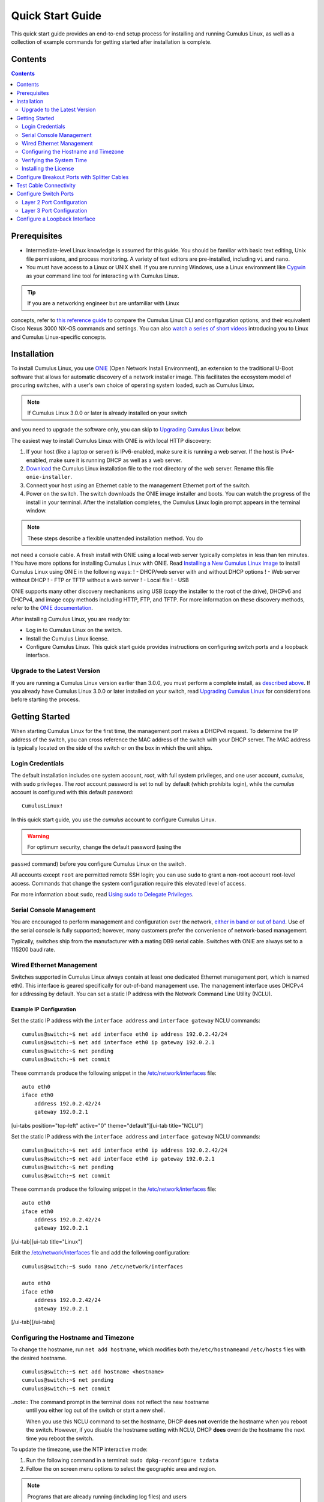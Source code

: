 *****************
Quick Start Guide
*****************

This quick start guide provides an end-to-end setup process for
installing and running Cumulus Linux, as well as a collection of example
commands for getting started after installation is complete.

Contents
========

.. contents::
   :depth: 2

Prerequisites
=============

-  Intermediate-level Linux knowledge is assumed for this guide. You
   should be familiar with basic text editing, Unix file permissions,
   and process monitoring. A variety of text editors are pre-installed,
   including ``vi`` and ``nano``.
-  You must have access to a Linux or UNIX shell. If you are running
   Windows, use a Linux environment like
   `Cygwin <http://www.cygwin.com/>`__ as your command line tool for
   interacting with Cumulus Linux.

.. tip:: If you are a networking engineer but are unfamiliar with Linux
concepts, refer to `this reference
guide <https://support.cumulusnetworks.com/hc/en-us/articles/201787636>`__
to compare the Cumulus Linux CLI and configuration options, and their
equivalent Cisco Nexus 3000 NX-OS commands and settings. You can also
`watch a series of short
videos <http://cumulusnetworks.com/technical-videos/>`__ introducing you
to Linux and Cumulus Linux-specific concepts.

Installation
============

To install Cumulus Linux, you use
`ONIE <https://github.com/opencomputeproject/onie/wiki>`__ (Open Network
Install Environment), an extension to the traditional U-Boot software
that allows for automatic discovery of a network installer image. This
facilitates the ecosystem model of procuring switches, with a user's own
choice of operating system loaded, such as Cumulus Linux.

.. note:: If Cumulus Linux 3.0.0 or later is already installed on your switch
and you need to upgrade the software only, you can skip to `Upgrading
Cumulus Linux <#upgrade>`__ below.

The easiest way to install Cumulus Linux with ONIE is with local HTTP
discovery:

1. If your host (like a laptop or server) is IPv6-enabled, make sure it
   is running a web server. If the host is IPv4-enabled, make sure it is
   running DHCP as well as a web server.
2. `Download <http://cumulusnetworks.com/downloads/>`__ the Cumulus
   Linux installation file to the root directory of the web server.
   Rename this file ``onie-installer``.
3. Connect your host using an Ethernet cable to the management Ethernet
   port of the switch.
4. Power on the switch. The switch downloads the ONIE image installer
   and boots. You can watch the progress of the install in your
   terminal. After the installation completes, the Cumulus Linux login
   prompt appears in the terminal window.

.. note:: These steps describe a flexible unattended installation method. You do
not need a console cable. A fresh install with ONIE using a local web
server typically completes in less than ten minutes. ! You have more
options for installing Cumulus Linux with ONIE. Read `Installing a New
Cumulus Linux 
Image <https://docs.cumulusnetworks.com/display/DOCS/Installing+a+New+Cumulus+Linux+Image>`__
to install Cumulus Linux using ONIE in the following ways: ! - DHCP/web
server with and without DHCP options ! - Web server without DHCP ! - FTP
or TFTP without a web server ! - Local file ! - USB

ONIE supports many other discovery mechanisms using USB (copy the
installer to the root of the drive), DHCPv6 and DHCPv4, and image copy
methods including HTTP, FTP, and TFTP. For more information on these
discovery methods, refer to the `ONIE
documentation <https://github.com/opencomputeproject/onie/wiki/Design-Spec-SW-Image-Discovery>`__.

After installing Cumulus Linux, you are ready to:

-  Log in to Cumulus Linux on the switch.
-  Install the Cumulus Linux license.
-  Configure Cumulus Linux. This quick start guide provides instructions
   on configuring switch ports and a loopback interface.

Upgrade to the Latest Version 
-----------------------------

If you are running a Cumulus Linux version earlier than 3.0.0, you must
perform a complete install, as `described
above <https://docs.cumulusnetworks.com/display/DOCS/Quick+Start+Guide#QuickStartGuide-install>`__.
If you already have Cumulus Linux 3.0.0 or later installed on your
switch, read `Upgrading Cumulus
Linux <https://docs.cumulusnetworks.com/display/DOCS/Managing+Cumulus+Linux+Disk+Images#ManagingCumulusLinuxDiskImages-upgrade>`__
for considerations before starting the process.

Getting Started
===============

When starting Cumulus Linux for the first time, the management port
makes a DHCPv4 request. To determine the IP address of the switch, you
can cross reference the MAC address of the switch with your DHCP server.
The MAC address is typically located on the side of the switch or on the
box in which the unit ships.

Login Credentials
-----------------

The default installation includes one system account, *root*, with full
system privileges, and one user account, *cumulus*, with ``sudo``
privileges. The *root* account password is set to null by default (which
prohibits login), while the *cumulus* account is configured with this
default password:

::

    CumulusLinux!

In this quick start guide, you use the *cumulus* account to configure
Cumulus Linux.

.. warning:: For optimum security, change the default password (using the
``passwd`` command) before you configure Cumulus Linux on the switch.

All accounts except ``root`` are permitted remote SSH login; you can use
``sudo`` to grant a non-root account root-level access. Commands that
change the system configuration require this elevated level of access.

For more information about ``sudo``, read `Using sudo to Delegate
Privileges <https://docs.cumulusnetworks.com/display/DOCS/Using+sudo+to+Delegate+Privileges>`__.

Serial Console Management
-------------------------

You are encouraged to perform management and configuration over the
network, `either in band or out of
band <https://docs.cumulusnetworks.com/display/DOCS/Upgrading+Cumulus+Linux#UpgradingCumulusLinux-outofband>`__.
Use of the serial console is fully supported; however, many customers
prefer the convenience of network-based management.

Typically, switches ship from the manufacturer with a mating DB9 serial
cable. Switches with ONIE are always set to a 115200 baud rate.

Wired Ethernet Management
-------------------------

Switches supported in Cumulus Linux always contain at least one
dedicated Ethernet management port, which is named eth0. This interface
is geared specifically for out-of-band management use. The management
interface uses DHCPv4 for addressing by default. You can set a static IP
address with the Network Command Line Utility (NCLU).

Example IP Configuration
~~~~~~~~~~~~~~~~~~~~~~~~

Set the static IP address with the ``interface address`` and
``interface gateway`` NCLU commands:

::

    cumulus@switch:~$ net add interface eth0 ip address 192.0.2.42/24
    cumulus@switch:~$ net add interface eth0 ip gateway 192.0.2.1
    cumulus@switch:~$ net pending
    cumulus@switch:~$ net commit

These commands produce the following snippet in the
`/etc/network/interfaces <http://manpages.debian.net/man/5/interfaces>`__
file:

::

    auto eth0
    iface eth0
        address 192.0.2.42/24
        gateway 192.0.2.1

[ui-tabs position="top-left" active="0" theme="default"][ui-tab
title="NCLU"]

Set the static IP address with the ``interface address`` and
``interface gateway`` NCLU commands:

::

    cumulus@switch:~$ net add interface eth0 ip address 192.0.2.42/24
    cumulus@switch:~$ net add interface eth0 ip gateway 192.0.2.1
    cumulus@switch:~$ net pending
    cumulus@switch:~$ net commit

These commands produce the following snippet in the
`/etc/network/interfaces <http://manpages.debian.net/man/5/interfaces>`__
file:

::

    auto eth0
    iface eth0
        address 192.0.2.42/24
        gateway 192.0.2.1

[/ui-tab][ui-tab title="Linux"]

Edit the
`/etc/network/interfaces <http://manpages.debian.net/man/5/interfaces>`__
file and add the following configuration:

::

    cumulus@switch:~$ sudo nano /etc/network/interfaces

    auto eth0
    iface eth0
        address 192.0.2.42/24
        gateway 192.0.2.1

[/ui-tab][/ui-tabs]

Configuring the Hostname and Timezone
-------------------------------------

To change the hostname, run ``net add hostname``, which modifies both
the\ ``/etc/hostname``\ and ``/etc/hosts`` files with the desired
hostname.

::

    cumulus@switch:~$ net add hostname <hostname>
    cumulus@switch:~$ net pending
    cumulus@switch:~$ net commit

..note:: The command prompt in the terminal does not reflect the new hostname
  until you either log out of the switch or start a new shell.
  
  When you use this NCLU command to set the hostname, DHCP **does not**
  override the hostname when you reboot the switch. However, if you
  disable the hostname setting with NCLU, DHCP **does** override the
  hostname the next time you reboot the switch.

To update the timezone, use the NTP interactive mode:

1. Run the following command in a terminal:
   ``sudo dpkg-reconfigure tzdata``
2. Follow the on screen menu options to select the geographic area and
   region.

.. note:: Programs that are already running (including log files) and users
currently logged in, do not see timezone changes made with interactive
mode. To have the timezone set for all services and daemons, a reboot is
required.

Verifying the System Time
-------------------------

Before you install the license, verify that the date and time on the
switch are correct. You must `correct the date and
time <https://docs.cumulusnetworks.com/display/DOCS/Setting+Date+and+Time>`__
if they are incorrect. The wrong date and time can have impacts on the
switch, such as the inability to synchronize with Puppet or return
errors like this one after you restart ``switchd``:

    Warning: Unit file of switchd.service changed on disk, 'systemctl
    daemon-reload' recommended.

Installing the License
----------------------

Cumulus Linux is licensed on a per-instance basis. Each network system
is fully operational, enabling any capability to be utilized on the
switch with the exception of forwarding on switch panel ports. Only eth0
and console ports are activated on an unlicensed instance of Cumulus
Linux. Enabling front panel ports requires a license.

You receive a license key from Cumulus Networks or an authorized
reseller. Here is a sample license key:

::

    user@company.com|thequickbrownfoxjumpsoverthelazydog312

There are three ways to install the license onto the switch:

-  Copy the license from a local server. Create a text file with the
   license and copy it to a server accessible from the switch. On the
   switch, use the following command to transfer the file directly on
   the switch, then install the license file:
   ``cumulus@switch:~$ scp user@my_server:/home/user/my_license_file.txt .   cumulus@switch:~$ sudo cl-license -i my_license_file.txt``
-  Copy the file to an HTTP server (not HTTPS), then reference the URL
   when you run ``cl-license``:
   ``cumulus@switch:~$ sudo cl-license -i <URL>``
-  Copy and paste the license key into the ``cl-license`` command:
   ``cumulus@switch:~$ sudo cl-license -i   <paste license key>   ^+d``

.. note:: It is not necessary to reboot the switch to activate the switch ports.
   After you install the license, restart the ``switchd`` service. All
   front panel ports become active and show up as swp1, swp2, and so on.
   :: 

      cumulus@switch:~$ sudo systemctl restart switchd.service
      
    If a license is not installed on a Cumulus Linux switch, the ``switchd`` 
    service does not start. After you install the license, start
    ``switchd`` as described above.

Configure Breakout Ports with Splitter Cables
=============================================

If you are using 4x10G DAC or AOC cables, or want to break out 100G or
40G switch ports, configure the breakout ports. For more details, see
`Layer 1 and Switch Port
Attributes <https://docs.cumulusnetworks.com/display/DOCS/Switch+Port+Attributes#SwitchPortAttributes-breakout>`__.

Test Cable Connectivity
=======================

By default, all data plane ports (every Ethernet port except the
management interface, eth0) are disabled.

To test cable connectivity, administratively enable a port:

::

    cumulus@switch:~$ net add interface swp1
    cumulus@switch:~$ net pending
    cumulus@switch:~$ net commit

To administratively enable all physical ports, run the following
command, where swp1-52 represents a switch with switch ports numbered
from swp1 to swp52:

::

    cumulus@switch:~$ net add interface swp1-52
    cumulus@switch:~$ net pending
    cumulus@switch:~$ net commit

To view link status, use the ``net show interface all`` command. The
following examples show the output of ports in ``admin down``, ``down``,
and ``up`` modes:

::

    cumulus@switch:~$ net show interface all
           Name                      Speed    MTU    Mode           Summary
    -----  ------------------------  -------  -----  -------------  --------------------------------------
    UP     lo                        N/A      65536  Loopback       IP: 10.0.0.11/32, 127.0.0.1/8, ::1/128
    UP     eth0                      1G       1500   Mgmt           IP: 192.168.0.11/24(DHCP)
    UP     swp1 (hypervisor_port_1)  1G       1500   Access/L2      Untagged: br0
    UP     swp2                      1G       1500   NotConfigured
    ADMDN  swp45                     0M       1500   NotConfigured
    ADMDN  swp46                     0M       1500   NotConfigured
    ADMDN  swp47                     0M       1500   NotConfigured
    ADMDN  swp48                     0M       1500   NotConfigured
    ADMDN  swp49                     0M       1500   NotConfigured
    ADMDN  swp50                     0M       1500   NotConfigured
    UP     swp51                     1G       1500   BondMember     Master: bond0(DN)
    UP     blue                      N/A      65536  NotConfigured
    DN     bond0                     N/A      1500   Bond           Bond Members: swp51(UN)
    UP     br0                       N/A      1500   Bridge/L3      IP: 172.16.1.1/24
                                                                    Untagged Members: swp1
                                                                    802.1q Tag: Untagged
                                                                    STP: RootSwitch(32768)
    UP     red                       N/A      65536  NotConfigured
    ADMDN  rename13                  0M       1500   NotConfigured
    ADMDN  vagrant                   0M       1500   NotConfigured

Configure Switch Ports
======================

Layer 2 Port Configuration
--------------------------

Cumulus Linux does not put all ports into a bridge by default. To create
a bridge and configure one or more front panel ports as members of the
bridge, use the following examples as guides.

Examples
~~~~~~~~

**Example One** 

In the following configuration example, the front panel port swp1 is placed 
into a bridge called *bridge*. The NCLU commands are: 

::

    cumulus@switch:~$ net add bridge bridge ports swp1 
    cumulus@switch:~$ net pending !!! cumulus@switch:~$ net commit 

The commands above produce the following ``/etc/network/interfaces``snippet: 

::

    auto bridge
    iface bridge
        bridge-ports swp1
        bridge-vlan-aware yes 

**Example Two**

You can add a range of ports in one command. For example, add swp1 through 
swp10, swp12, and swp14 through swp20 to bridge:

::

    cumulus@switch:~$ net add bridge bridge ports swp1-10,12,14-20
    cumulus@switch:~$ net pending
    cumulus@switch:~$ net commit
    
The commands above produce the following snippet in the 
``/etc/network/interfaces`` file:

:: 

    auto bridge
    iface bridge
         bridge-ports swp1 swp2 swp3 swp4 swp5 swp6 swp7 swp8 swp9 swp10 swp12 swp14 swp15 swp16 swp17 swp18 swp19 swp20 
         bridge-vlan-aware yes

To view the changes in the kernel, use the ``brctl`` command:

::

    cumulus@switch:~$ brctl show
    bridge name     bridge id              STP enabled     interfaces
    bridge          8000.443839000004      yes             swp1
                                                           swp2

Layer 3 Port Configuration
--------------------------

You can also use NCLU to configure a front panel port or bridge
interface as a layer 3 port.

In the following configuration example, the front panel port swp1 is
configured as a layer 3 access port:

::

    cumulus@switch:~$ net add interface swp1 ip address 10.1.1.1/30
    cumulus@switch:~$ net pending
    cumulus@switch:~$ net commit

The commands above produce the following snippet in the
``/etc/network/interfaces`` file:

::

    auto swp1
    iface swp1
        address 10.1.1.1/30

To add an IP address to a bridge interface, you must put it into a VLAN
interface:

::

    cumulus@switch:~$ net add vlan 100 ip address 10.2.2.1/24
    cumulus@switch:~$ net pending
    cumulus@switch:~$ net commit

The commands above produce the following snippet in the
``/etc/network/interfaces`` file:

::

    auto bridge
    iface bridge
        bridge-vids 100
        bridge-vlan-aware yes
        
    auto vlan100
    iface vlan100
        address 192.168.10.1/24
        vlan-id 100
        vlan-raw-device bridge

To view the changes in the kernel, use the ``ip addr show`` command:

::

    cumulus@switch:~$ ip addr show
    ...

    4. swp1: <BROADCAST,MULTICAST,UP,LOWER_UP> mtu 1500 qdisc pfifo_fast master bridge state UP group default qlen 1000
       link/ether 44:38:39:00:6e:fe brd ff:ff:ff:ff:ff:ff

    ...

    14: bridge: <BROADCAST,MULTICAST,UP,LOWER_UP> mtu 1500 qdisc noqueue state UP group default
        link/ether 44:38:39:00:00:04 brd ff:ff:ff:ff:ff:ff
        inet6 fe80::4638:39ff:fe00:4/64 scope link 
          valid_lft forever preferred_lft forever    
    ...

Configure a Loopback Interface
==============================

Cumulus Linux has a loopback preconfigured in the
``/etc/network/interfaces`` file. When the switch boots up, it has a
loopback interface, called *lo*, which is up and assigned an IP address
of 127.0.0.1.

.. tip:: The loopback interface *lo* must always be specified in the
``/etc/network/interfaces`` file and must always be up.

To see the status of the loopback interface (lo), use the
``net show interface lo`` command:

::

    cumulus@switch:~$ net show interface lo
        Name    MAC                Speed      MTU  Mode
    --  ------  -----------------  -------  -----  --------
    UP  lo      00:00:00:00:00:00  N/A      65536  Loopback

    IP Details
    -------------------------  --------------------
    IP:                        127.0.0.1/8, ::1/128
    IP Neighbor(ARP) Entries:  0

Note that the loopback is up and is assigned an IP address of 127.0.0.1.

To add an IP address to a loopback interface, configure the *lo*
interface with NCLU:

::

    cumulus@switch:~$ net add loopback lo ip address 10.1.1.1/32
    cumulus@switch:~$ net pending
    cumulus@switch:~$ net commit

You can configure multiple loopback addresses by adding additional
``address`` lines:

::

    cumulus@switch:~$ net add loopback lo ip address 172.16.2.1/24
    cumulus@switch:~$ net pending
    cumulus@switch:~$ net commit

The commands above produce the following snippet in the
``/etc/network/interfaces`` file:

::

    auto lo
    iface lo inet loopback
        address 10.1.1.1/32
        address 172.16.2.1/24

